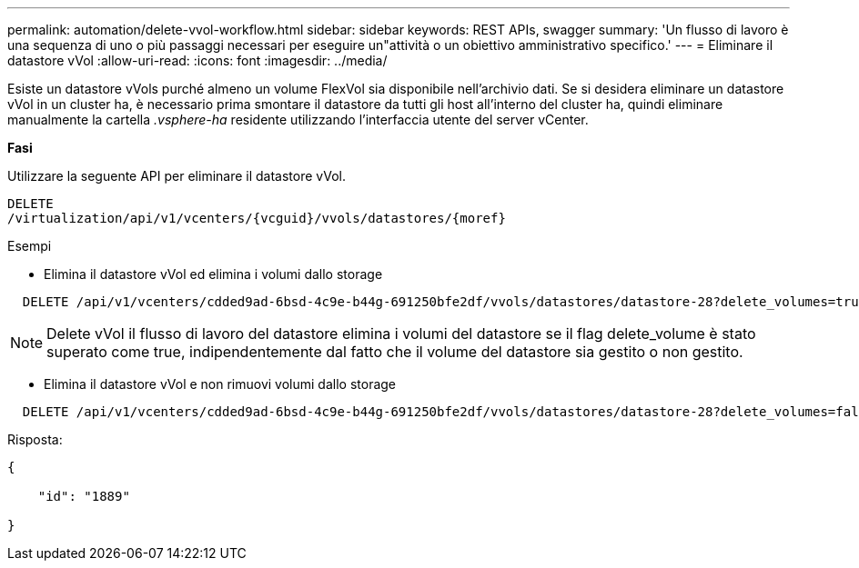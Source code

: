 ---
permalink: automation/delete-vvol-workflow.html 
sidebar: sidebar 
keywords: REST APIs, swagger 
summary: 'Un flusso di lavoro è una sequenza di uno o più passaggi necessari per eseguire un"attività o un obiettivo amministrativo specifico.' 
---
= Eliminare il datastore vVol
:allow-uri-read: 
:icons: font
:imagesdir: ../media/


[role="lead"]
Esiste un datastore vVols purché almeno un volume FlexVol sia disponibile nell'archivio dati. Se si desidera eliminare un datastore vVol in un cluster ha, è necessario prima smontare il datastore da tutti gli host all'interno del cluster ha, quindi eliminare manualmente la cartella _.vsphere-ha_ residente utilizzando l'interfaccia utente del server vCenter.

*Fasi*

Utilizzare la seguente API per eliminare il datastore vVol.

[listing]
----
DELETE
​/virtualization​/api​/v1​/vcenters​/{vcguid}​/vvols​/datastores​/{moref}
----
Esempi

* Elimina il datastore vVol ed elimina i volumi dallo storage


[listing]
----
  DELETE /api/v1/vcenters/cdded9ad-6bsd-4c9e-b44g-691250bfe2df/vvols/datastores/datastore-28?delete_volumes=true
----

NOTE: Delete vVol il flusso di lavoro del datastore elimina i volumi del datastore se il flag delete_volume è stato superato come true, indipendentemente dal fatto che il volume del datastore sia gestito o non gestito.

* Elimina il datastore vVol e non rimuovi volumi dallo storage


[listing]
----
  DELETE /api/v1/vcenters/cdded9ad-6bsd-4c9e-b44g-691250bfe2df/vvols/datastores/datastore-28?delete_volumes=false
----
Risposta:

[listing]
----
{

    "id": "1889"

}
----